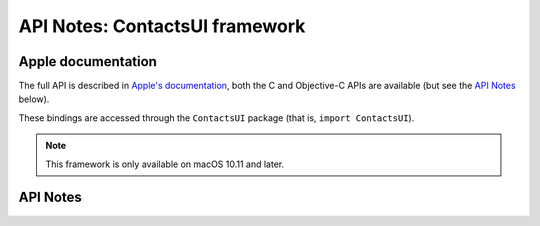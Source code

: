 .. module:: ContactsUI
   :platform: macOS 10.11+
   :synopsis: Bindings for the ContactsUI framework

API Notes: ContactsUI framework
===============================

Apple documentation
-------------------

The full API is described in `Apple's documentation`__, both
the C and Objective-C APIs are available (but see the `API Notes`_ below).

.. __: https://developer.apple.com/documentation/contactsui/?preferredLanguage=occ

These bindings are accessed through the ``ContactsUI`` package (that is, ``import ContactsUI``).

.. note::

   This framework is only available on macOS 10.11 and later.

API Notes
---------
